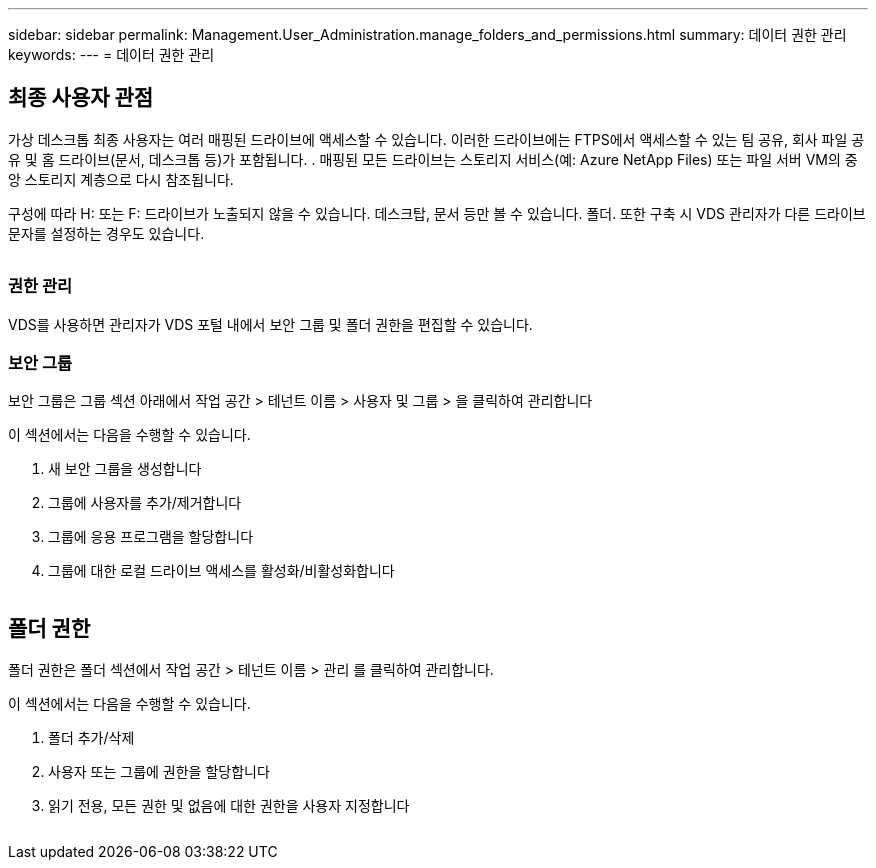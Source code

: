 ---
sidebar: sidebar 
permalink: Management.User_Administration.manage_folders_and_permissions.html 
summary: 데이터 권한 관리 
keywords:  
---
= 데이터 권한 관리




== 최종 사용자 관점

가상 데스크톱 최종 사용자는 여러 매핑된 드라이브에 액세스할 수 있습니다. 이러한 드라이브에는 FTPS에서 액세스할 수 있는 팀 공유, 회사 파일 공유 및 홈 드라이브(문서, 데스크톱 등)가 포함됩니다. . 매핑된 모든 드라이브는 스토리지 서비스(예: Azure NetApp Files) 또는 파일 서버 VM의 중앙 스토리지 계층으로 다시 참조됩니다.

구성에 따라 H: 또는 F: 드라이브가 노출되지 않을 수 있습니다. 데스크탑, 문서 등만 볼 수 있습니다. 폴더. 또한 구축 시 VDS 관리자가 다른 드라이브 문자를 설정하는 경우도 있습니다.image:manage_data1.png[""]

image:manage_data2.png[""]



=== 권한 관리

VDS를 사용하면 관리자가 VDS 포털 내에서 보안 그룹 및 폴더 권한을 편집할 수 있습니다.



=== 보안 그룹

보안 그룹은 그룹 섹션 아래에서 작업 공간 > 테넌트 이름 > 사용자 및 그룹 > 을 클릭하여 관리합니다

.이 섹션에서는 다음을 수행할 수 있습니다.
. 새 보안 그룹을 생성합니다
. 그룹에 사용자를 추가/제거합니다
. 그룹에 응용 프로그램을 할당합니다
. 그룹에 대한 로컬 드라이브 액세스를 활성화/비활성화합니다


image:manage_data3.gif[""]



== 폴더 권한

폴더 권한은 폴더 섹션에서 작업 공간 > 테넌트 이름 > 관리 를 클릭하여 관리합니다.

.이 섹션에서는 다음을 수행할 수 있습니다.
. 폴더 추가/삭제
. 사용자 또는 그룹에 권한을 할당합니다
. 읽기 전용, 모든 권한 및 없음에 대한 권한을 사용자 지정합니다


image:manage_data4.gif[""]
